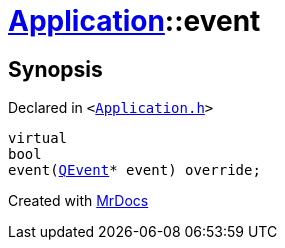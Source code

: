 [#Application-event]
= xref:Application.adoc[Application]::event
:relfileprefix: ../
:mrdocs:


== Synopsis

Declared in `&lt;https://github.com/PrismLauncher/PrismLauncher/blob/develop/launcher/Application.h#L111[Application&period;h]&gt;`

[source,cpp,subs="verbatim,replacements,macros,-callouts"]
----
virtual
bool
event(xref:QEvent.adoc[QEvent]* event) override;
----



[.small]#Created with https://www.mrdocs.com[MrDocs]#
